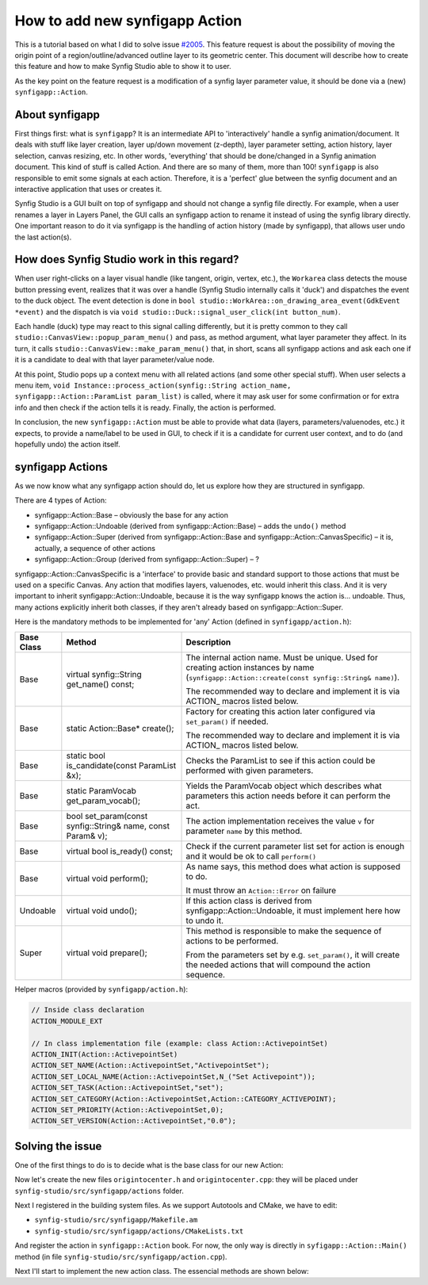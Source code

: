 How to add new synfigapp Action
===============================

This is a tutorial based on what I did to solve issue `#2005 <https://github.com/synfig/synfig/issues/2005>`_.
This feature request is about the possibility of moving the origin point of a region/outline/advanced outline layer to its geometric center.
This document will describe how to create this feature and how to make Synfig Studio able to show it to user.

As the key point on the feature request is a modification of a synfig layer parameter value, it should be done via a (new) ``synfigapp::Action``.

About synfigapp
---------------

First things first: what is ``synfigapp``? It is an intermediate API to 'interactively' handle a synfig animation/document.
It deals with stuff like layer creation, layer up/down movement (z-depth), layer parameter setting, action history, layer selection, canvas resizing, etc.
In other words, 'everything' that should be done/changed in a Synfig animation document. This kind of stuff is called Action. And there are so many of them, more than 100!
``synfigapp`` is also responsible to emit some signals at each action. Therefore, it is a 'perfect' glue between the synfig document and an interactive application that uses or creates it.

Synfig Studio is a GUI built on top of synfigapp and should not change a synfig file directly.
For example, when a user renames a layer in Layers Panel, the GUI calls an synfigapp action to rename it instead of using the synfig library directly.
One important reason to do it via synfigapp is the handling of action history (made by synfigapp), that allows user undo the last action(s).

How does Synfig Studio work in this regard?
-------------------------------------------

When user right-clicks on a layer visual handle (like tangent, origin, vertex, etc.), the ``Workarea`` class detects the mouse button pressing event,
realizes that it was over a handle (Synfig Studio internally calls it 'duck') and dispatches the event to the duck object.
The event detection is done in ``bool studio::WorkArea::on_drawing_area_event(GdkEvent *event)`` and the dispatch is via ``void studio::Duck::signal_user_click(int button_num)``.

Each handle (duck) type may react to this signal calling differently, but it is pretty common to they call ``studio::CanvasView::popup_param_menu()`` and pass,
as method argument, what layer parameter they affect.
In its turn, it calls ``studio::CanvasView::make_param_menu()`` that, in short, scans all synfigapp actions and ask each one if it is a candidate to deal with that layer parameter/value node.

At this point, Studio pops up a context menu with all related actions (and some other special stuff).
When user selects a menu item, ``void Instance::process_action(synfig::String action_name, synfigapp::Action::ParamList param_list)`` is called,
where it may ask user for some confirmation or for extra info and then check if the action tells it is ready. Finally, the action is performed.

In conclusion, the new ``synfigapp::Action`` must be able to provide what data (layers, parameters/valuenodes, etc.) it expects, to provide a name/label to be used in GUI, to check if it is a candidate for current user context, and to do (and hopefully undo) the action itself.

synfigapp Actions
-----------------

As we now know what any synfigapp action should do, let us explore how they are structured in synfigapp.

There are 4 types of Action:

* synfigapp::Action::Base – obviously the base for any action
* synfigapp::Action::Undoable (derived from synfigapp::Action::Base) – adds the ``undo()`` method
* synfigapp::Action::Super (derived from synfigapp::Action::Base and synfigapp::Action::CanvasSpecific) – it is, actually, a sequence of other actions
* synfigapp::Action::Group (derived from synfigapp::Action::Super) – ?

synfigapp::Action::CanvasSpecific is a 'interface' to provide basic and standard support to those actions that must be used on a specific Canvas. Any action that modifies layers, valuenodes, etc. would inherit this class. And it is very important to inherit synfigapp::Action::Undoable, because it is the way synfigapp knows the action is… undoable. Thus, many actions explicitly inherit both classes, if they aren't already based on synfigapp::Action::Super.

Here is the mandatory methods to be implemented for 'any' Action (defined in ``synfigapp/action.h``):

==========  ===========================================================  =========================
Base Class  Method                                                       Description
==========  ===========================================================  =========================
Base        virtual synfig::String get_name() const;                     The internal action name. Must be unique.
                                                                         Used for creating action instances by name (``synfigapp::Action::create(const synfig::String& name)``).

                                                                         The recommended way to declare and implement it is via ACTION_ macros listed below.

Base        static Action::Base* create();                               Factory for creating this action later configured via ``set_param()`` if needed.

                                                                         The recommended way to declare and implement it is via ACTION_ macros listed below.

Base        static bool is_candidate(const ParamList &x);                Checks the ParamList to see if this action could be performed with given parameters.

Base        static ParamVocab get_param_vocab();                         Yields the ParamVocab object which describes what parameters this action needs before
                                                                         it can perform the act.

Base        bool set_param(const synfig::String& name, const Param& v);  The action implementation receives the value ``v`` for parameter ``name`` by this method.

Base        virtual bool is_ready() const;                               Check if the current parameter list set for action is enough and
                                                                         it would be ok to call ``perform()``

Base        virtual void perform();                                      As name says, this method does what action is supposed to do.

                                                                         It must throw an ``Action::Error`` on failure

Undoable    virtual void undo();                                         If this action class is derived from synfigapp::Action::Undoable,
                                                                         it must implement here how to undo it.

Super       virtual void prepare();                                      This method is responsible to make the sequence of actions to be performed.

                                                                         From the parameters set by e.g. ``set_param()``, it will create the needed actions
									 that will compound the action sequence.
==========  ===========================================================  =========================

Helper macros (provided by ``synfigapp/action.h``):

.. code-block:: cpp

  // Inside class declaration
  ACTION_MODULE_EXT
  
  // In class implementation file (example: class Action::ActivepointSet)
  ACTION_INIT(Action::ActivepointSet)
  ACTION_SET_NAME(Action::ActivepointSet,"ActivepointSet");
  ACTION_SET_LOCAL_NAME(Action::ActivepointSet,N_("Set Activepoint"));
  ACTION_SET_TASK(Action::ActivepointSet,"set");
  ACTION_SET_CATEGORY(Action::ActivepointSet,Action::CATEGORY_ACTIVEPOINT);
  ACTION_SET_PRIORITY(Action::ActivepointSet,0);
  ACTION_SET_VERSION(Action::ActivepointSet,"0.0");

Solving the issue
-----------------

One of the first things to do is to decide what is the base class for our new Action:


Now let's create the new files ``origintocenter.h`` and ``origintocenter.cpp``: they will be placed under ``synfig-studio/src/synfigapp/actions`` folder.

Next I registered in the building system files. As we support Autotools and CMake, we have to edit:

* ``synfig-studio/src/synfigapp/Makefile.am``
* ``synfig-studio/src/synfigapp/actions/CMakeLists.txt``

And register the action in ``synfigapp::Action`` book. For now, the only way is directly in ``syfigapp::Action::Main()`` method (in file ``synfig-studio/src/synfigapp/action.cpp``).

Next I'll start to implement the new action class. The essencial methods are shown below:

